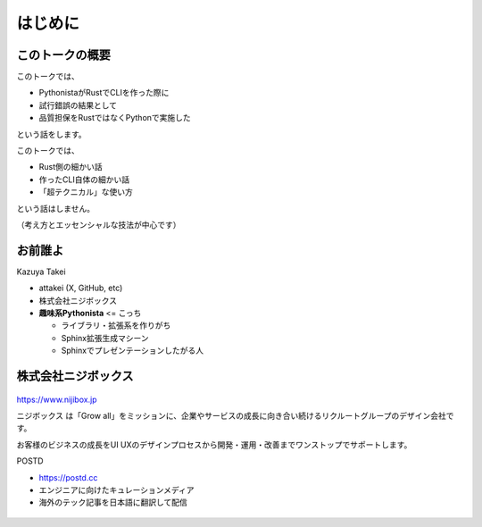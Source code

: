 はじめに
========

このトークの概要
----------------

このトークでは、

* PythonistaがRustでCLIを作った際に
* 試行錯誤の結果として
* 品質担保をRustではなくPythonで実施した

という話をします。

.. revealjs-break::

このトークでは、

* Rust側の細かい話
* 作ったCLI自体の細かい話
* 「超テクニカル」な使い方

という話はしません。

（考え方とエッセンシャルな技法が中心です）

お前誰よ
--------

.. container:: flex

    .. container:: two-of-third

        Kazuya Takei

        * attakei (X, GitHub, etc)
        * 株式会社ニジボックス
        * **趣味系Pythonista** <= こっち

          * ライブラリ・拡張系を作りがち
          * Sphinx拡張生成マシーン
          * Sphinxでプレゼンテーションしたがる人

    .. container:: one-of-third

        .. figure:: https://attakei.net/_static/images/icon-attakei@2x.png
            :alt: 著者近影

株式会社ニジボックス
--------------------

.. figure:: ../pyconjp-2022/_images/logo-corporate.png
    :align: center

https://www.nijibox.jp

ニジボックス は「Grow all」をミッションに、企業やサービスの成長に向き合い続けるリクルートグループのデザイン会社です。

お客様のビジネスの成長をUI UXのデザインプロセスから開発・運用・改善までワンストップでサポートします。

.. revealjs-break::

.. revealjs-notes::

    ニジボックスが運営するエンジニアに向けたキュレーションメディア

    POSTDは、海外のエンジニアやテックアナリストが発信する上質な記事を厳選し、日本語に翻訳してお届けしています。
    これまで英語での閲覧を余儀なくされていた、海外テック分野の専門性の高い情報に気軽に触れることができます。

.. container:: flex

    .. container:: two-of-third

        POSTD

        * https://postd.cc
        * エンジニアに向けたキュレーションメディア
        * 海外のテック記事を日本語に翻訳して配信

    .. container:: one-of-third

        .. figure:: /_images/nijibox/logo-postd.png

.. revealjs-notes:: 3min

